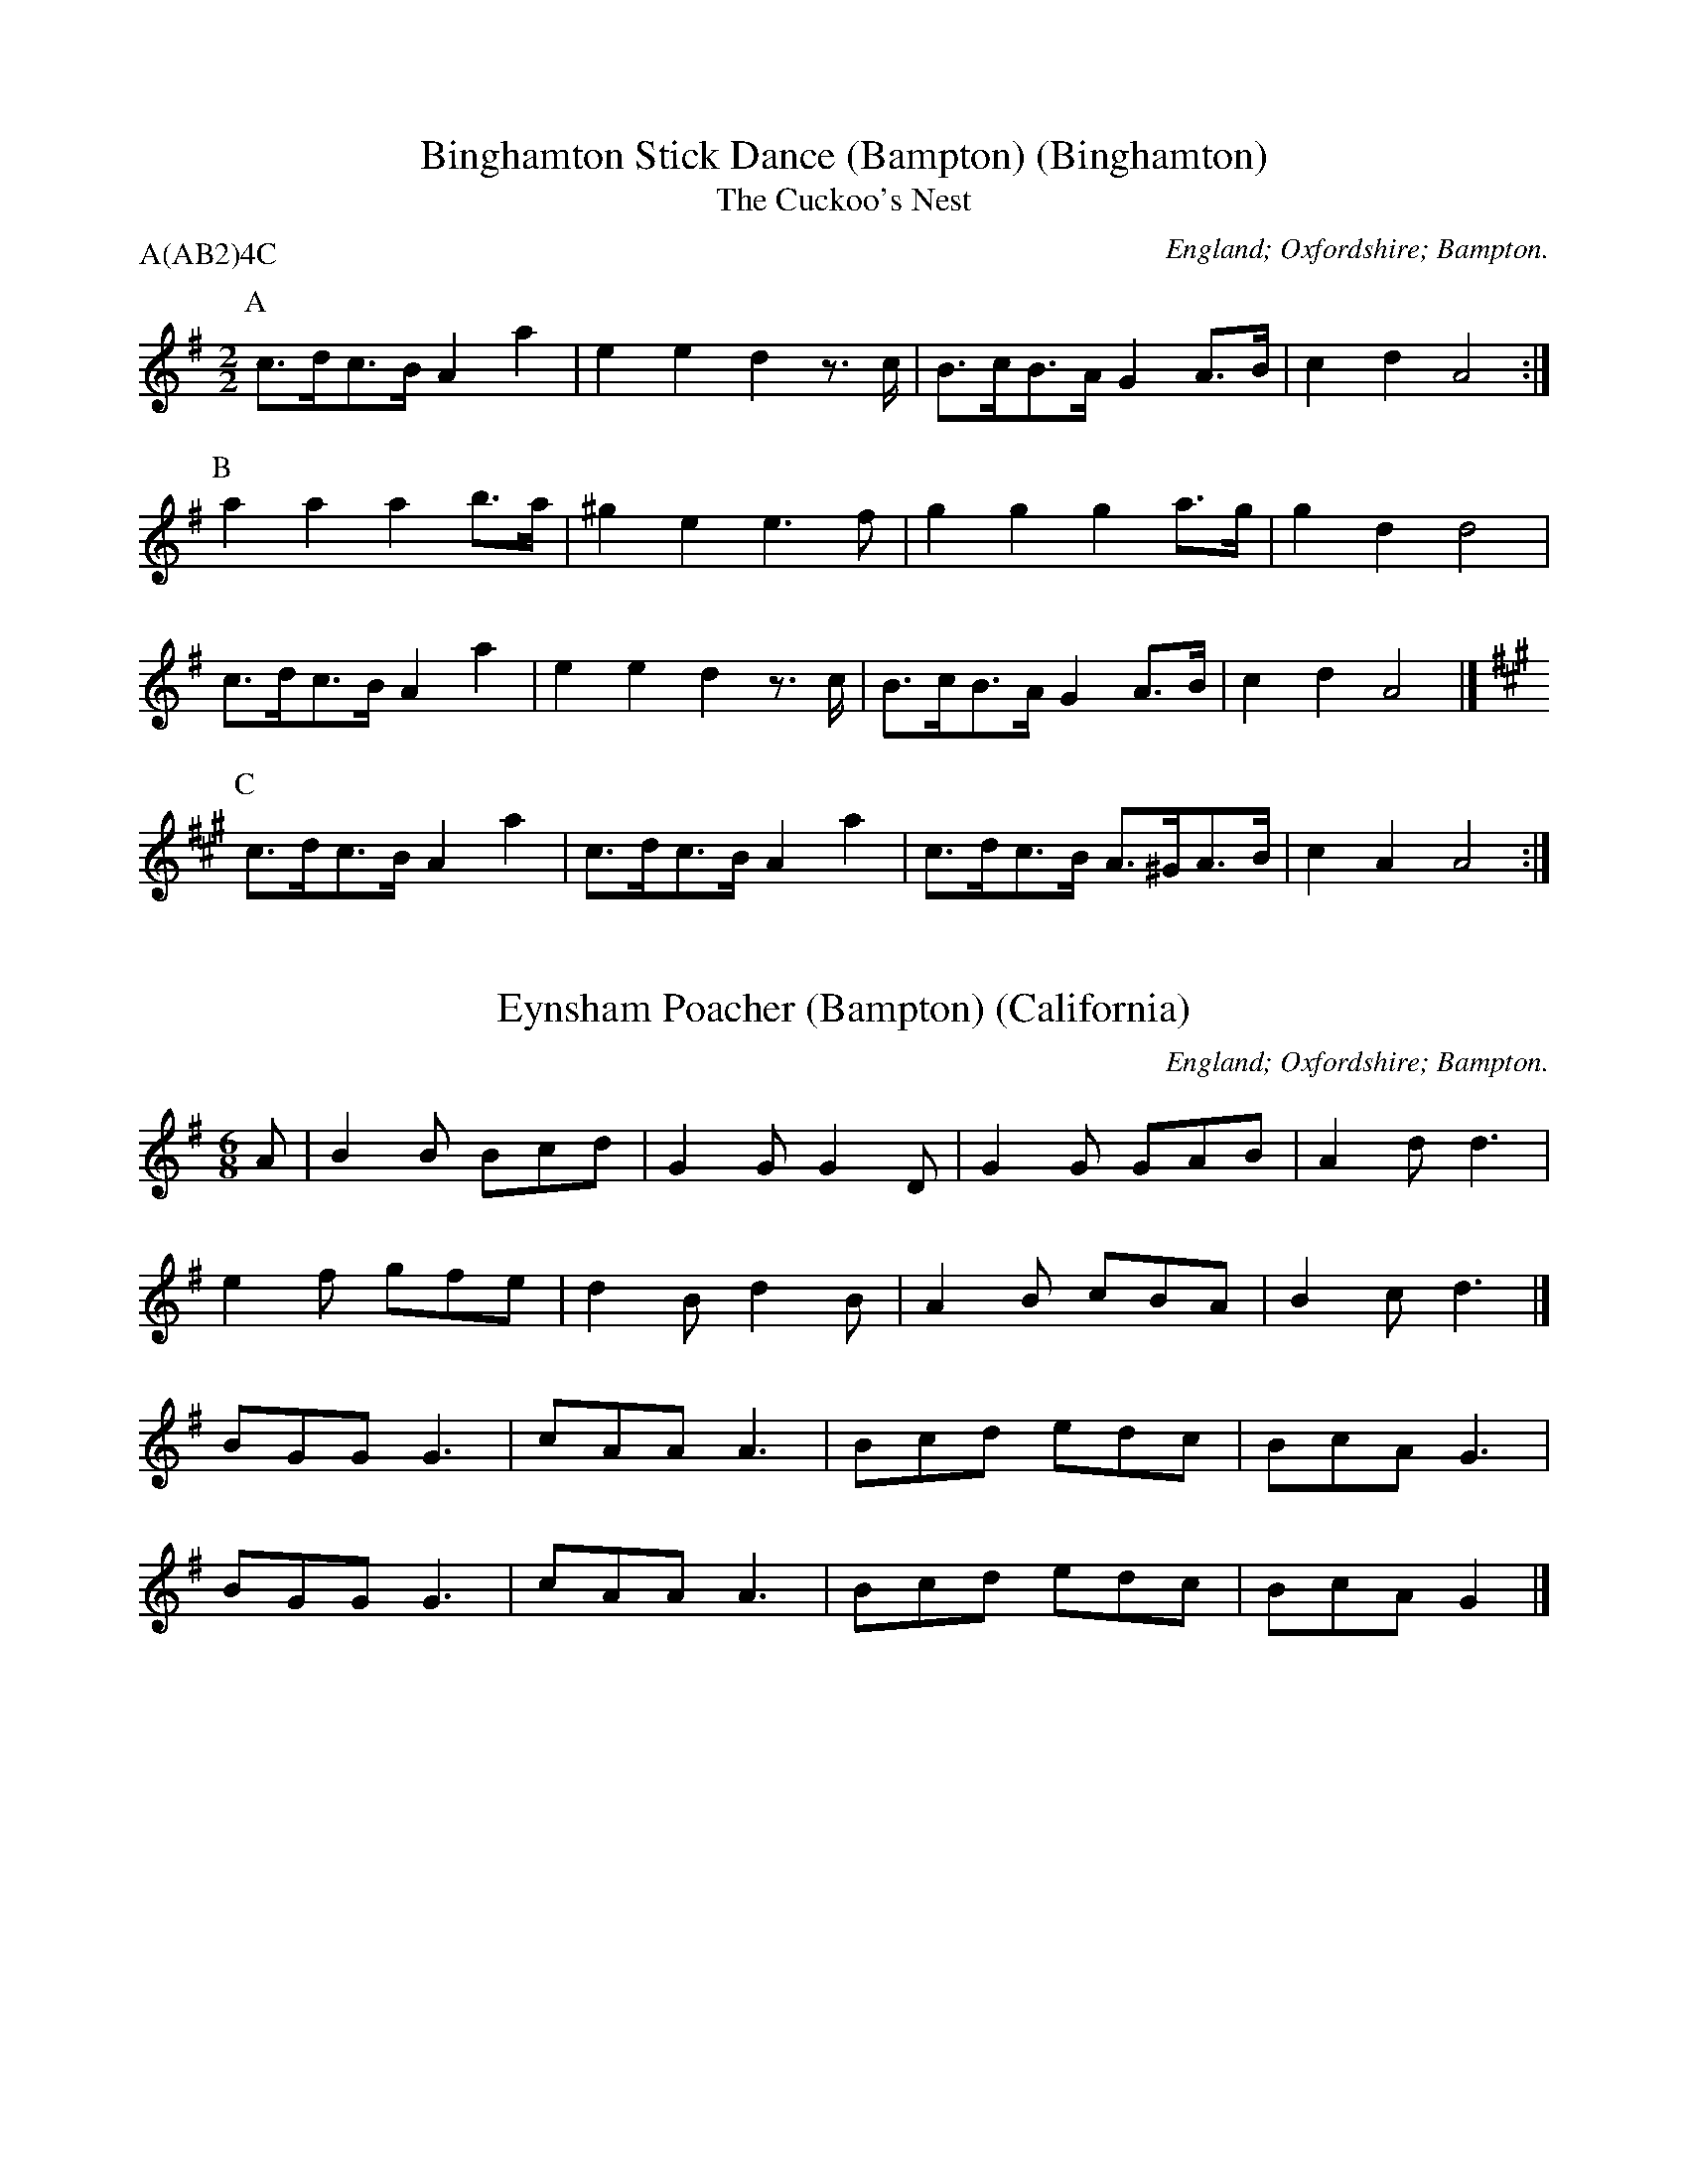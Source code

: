 X:1
T:Binghamton Stick Dance (Bampton) (Binghamton)
T:The Cuckoo's Nest
M:2/2
S:Binghamton MM
O:England; Oxfordshire; Bampton.
R:Hornpipe
P:A(AB2)4C
K:G
P:A
c>dc>B A2 a2 | e2 e2 d2 z>c | B>cB>A G2 A>B | c2 d2 A4 :|
P:B
a2 a2 a2 b>a | ^g2 e2 e3 f | g2 g2 g2 a>g | g2 d2 d4 |
c>dc>B A2 a2 | e2 e2 d2 z>c | B>cB>A G2 A>B | c2 d2 A4 |]
P:C
K:A
c>dc>B A2 a2 | c>dc>B A2 a2 | c>dc>B A>^GA>B | c2 A2 A4 :|

X:1
T:Eynsham Poacher (Bampton) (California)
M:6/8
S:Binghamton MM
H:Dance composed by Steve Woodruff.
O:England; Oxfordshire; Bampton.
K:G
A | \
B2B Bcd | G2G G2D | G2G GAB | A2d d3 |
e2f gfe | d2B d2B | A2B cBA | B2c d3 |]
BGG G3  | cAA A3  | Bcd edc | BcA G3 |
BGG G3  | cAA A3  | Bcd edc | BcA G2 |]

X:1
T:Erie Canal Stick Dance (Bampton) (Thornden)
M:4/4
O:England; Oxfordshire; Bampton.
R:Hornpipe
P:A(ABC)4
K:G
P:A
GF | E2 E2 GF G2 | AG A2 B4 | B2 B2 B2 EF | GE F2 E2 B2 |
E2 E2 GF G2 | AG A2 B4 | B2 B2 B2 EF | GE F2 E2 |]
P:B
B2 | d2 B2 d2 B2 | d2 B2 A2 GA | B2 G2 B2 G2 | B2 G2 F2 GF |
E2 E2 GF G2 | AG A2 B4 | B2 B2 B2 EF | GE F2 E2 |]
P:C
z2 | B4 B4 | BGBG A4 | B4 B2 GA | BGAF G2 Bc |
dddB cc c2 | dddB c2 AA | BB BG cc cA | BG AF G2 |]

X:16
T:Island Mary (Bampton) (Bouwerie)
T:Jamaica Farewell
M:4/4
N:A substitute for Highland Mary
H:This substitution originated during the Marlboro Ale (probably 1980)
+:on tour with Newtowne Morris and Bouwerie Boys in Wyndham County.
O:England; Oxfordshire; Bampton.
P:A(AB2)4
K:G
P:A
z3 | d2 d d2 ddd | e2 f g2 gfe | d2 dd c2 cc | B2 c d2 GBd |
d2 d d2 ddd | e2 f g2 gfe | d2 dd c2 cc | B2 A G2 |]
P:B
ddd | G2 G B2 BBB | A2 A c2 ccc | F2 F A2 AAA | G2 G B2 ddd |
G2 G B2 BBB | A2 A c2 ccc | B2 BB A2 AA | G2 G G2 |]

X:1
T:John Barleycorn (Bampton) (Binghamton)
T:John Barleycorn Is A Hero Bold
M:4/4
S:Binghamton MM
O:England; Oxfordshire; Bampton.
R:Reel
P:A(ABC)4
M:4/4
L:1/4
K:G
Q:150
P:A
d | g g (f/e/) d | e e (d/c/) B | B>c B A | G3 d |
g g (f/e/) d | e e (d/c/) B | B>c B A | G3 |]
P:B
G | A B ^c A | d e f2 | g g f e | d3 d |
g g(f/e/) d | e e (d/c/) B | B>c B A | G3 |]
P:C
z | g2 g2 | f e d2 | e2 e2 | d c B2 |
G A B c | d e f2 | g2 (f/e/) f | g3 |]

X:1
T:John Peel (Bampton) (California)
M:4/4
S:Binghamton MM
H:Dance composed by Steve Woodruff.
O:England; Oxfordshire; Bampton.
R:Reel
P:A(AB)4
K:G
P:A
BA|G2G2 g2ge| dedc B2AG| A2A2 e2AB| cdcA F2 BA|
G2G2 g2d2| efge d2Bd| e2cA GABc| A4 G2|]
P:B
Bc|d2dc B2Bc| dedc B2AB| c2cB A2AB| cdcA F2 BA|
G2G2 g2d2| efge d2Bd| e2cA GABc| A4 G2|]

X:1
T:Rigs of Doom (Bampton) (Utrecht)
M:C
L:1/4
S:Utrecht MM (Holland)
C:Frans Tromp
O:England; Oxfordshire; Bampton.
K:G
P:A
A/ | B/A/ G/F/ G D | E/F/ G/E/ D2 | E/F/ G/E/ D/G/ A/B/ | B/A/ G/B/ A>B |
B/A/ G/F/ G D | E/F/ G/E/ D2 | E/F/ G/A/ A3/2 G/4F/4 | G2 G3/2 |]
P:B
A/ | B/c/ B/G/ A A | G/A/ G/E/ F2 | G B c>B | A/G/ F/E/ D>B |
c/d/ e/c/ d B | c/d/ e/c/ B2 | c>A B/A/ G/B/ | A F G |]
P:C
B/d/ | e e B2 | c/B/ A/c/ B2 | c/B/ A/c/ B/A/ G/B/ | A/G/ F/G/ A>d |
e e B2 | c/B/ A/c/ B2 | c/B/ A/c/ B/A/ G/B/ | A/D/ E/F/ G3/2 |]

X:1
T:The Royton (Sullivan's Glenn) (Bampton) (Binghamton)
T:Tip Top Polka
M:4/4
S:Binghamton MM
H:Dance composed by John Dexter with Steve Woodruff in 1977.
O:England; Oxfordshire; Bampton.
R:Polka
P:A(AB2)4
K:G
P:A
B>c|d2 d2 d2   e2|B2 B2 B2 G>A|B2  B2 B>c d2|A6A>B|
    c2 c2 c>d c>B|A2 A2 A3   B|c>B A>G F2 d2|G6  ||
P:B
e>f|g2 e2 e>d e>f|g2 d2 B4    |c2  c>B A2G>G|d6e>f|
    g2 e2 c2  e>f|g2 d2 B4    |c>B A>G F2 d2|G6  |]
%
W: Oh Glen-n-n, In an hour, I'd like a Glennburger, please.
W: With tomatoes and lettuce, pickles and onions and cheese.

X:1
T:Simon's Fancy (Bampton) (Lemon & Capers)
T:The Forester
M:6/8
L:1/8
S:Lemon & Capers Morris
H:Dance composed by Jocelyn Reynolds in 1991.
O:England; Oxfordshire; Bampton.
R:jig
Q:3/8=104
P:A(A2B2)4
K:D
P:A
G>F | E2 B2 B>G (3AGF | E2 E2 d3 e | d3 B A3 F | E2 E2 E2 |]
P:B
z2 | B>cd>B e2 e2 | B>c (3dcB e2 B>c | d2 d2 c2 c2 | B>c B>A F2 G>F |
E2 B2 B>G (3AGF | E2 E2 d3 e | d3 B A3 F | E2 E2 E2 |]

X:1
T:Yankee Doodle Stick Dance (Bampton) (Binghamton)
M:4/4
S:Binghamton MM
O:England; Oxfordshire; Bampton.
R:Jig
P:A(AB)3CD
K:D
P:A
ddef df e2 | ddef d2 c2 | ddef gfed | cABc d2 d2 |]
P:B
B>cBA Bc d2 | A>BAG F2 A2 | B>cBA BcdB | Adce d2 d2 :|
P:C
"alternate played on rounds and last chorus" \
ffga agfe | ddef f2 ee | ffga agfe | ddef e2 dd |]
P:D
e>efd ef/g/ fd | ef/g/ fe de A2 | ffga agfe | ddef e2 dd :|

X:1
T:Year of Jubilo (Bampton) (Binghamton)
M:2/4
L:1/8
S:Binghamton MM
O:England; Oxfordshire; Bampton.
R:Jig
P:A(AB)4
Q:100
K:D
P:A
F/E/ | DF FA | Af f/e/d/B/ | AF/A/ dF | E3 F/E/ |
DF FA | Af f/e/d/B/ | Ad e>c | d3 :|
P:B
A | B>A Bc | d>e dc | AF/A/ dF | E3 F/E/ |
DF FA | Af f/e/d/B/ | Ad e>c | d3 :|


